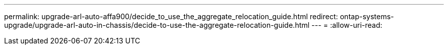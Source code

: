---
permalink: upgrade-arl-auto-affa900/decide_to_use_the_aggregate_relocation_guide.html 
redirect: ontap-systems-upgrade/upgrade-arl-auto-in-chassis/decide-to-use-the-aggregate-relocation-guide.html 
---
= 
:allow-uri-read: 


